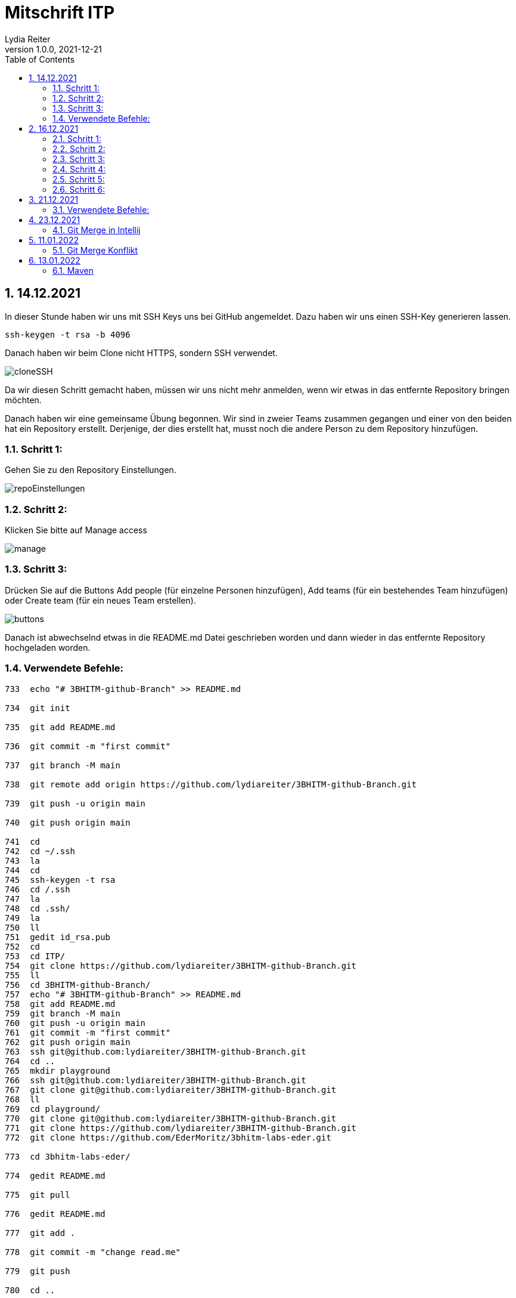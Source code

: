 = Mitschrift ITP
Lydia Reiter
1.0.0, 2021-12-21
ifndef::imagesdir[:imagesdir: images]
//:toc-placement!:  // prevents the generation of the doc at this position, so it can be printed afterwards
:sourcedir: ../src/main/java
:icons: font
:sectnums:    // Nummerierung der Überschriften / section numbering
:toc: left

//Need this blank line after ifdef, don't know why...
ifdef::backend-html5[]

// print the toc here (not at the default position)
//toc::[]

== 14.12.2021

In dieser Stunde haben wir uns mit SSH Keys uns bei GitHub angemeldet. Dazu haben wir uns einen SSH-Key generieren lassen.

[source,shell]
----
ssh-keygen -t rsa -b 4096
----

Danach haben wir beim Clone nicht HTTPS, sondern SSH verwendet.

image::cloneSSH.png[]

Da wir diesen Schritt gemacht haben, müssen wir uns nicht mehr anmelden, wenn wir etwas in das entfernte Repository bringen möchten.

Danach haben wir eine gemeinsame Übung begonnen. Wir sind in zweier Teams zusammen gegangen und einer von den beiden hat ein Repository erstellt. Derjenige, der dies erstellt hat, musst noch die andere Person zu dem Repository hinzufügen.

=== Schritt 1:

Gehen Sie zu den Repository Einstellungen.

image::repoEinstellungen.png[]

=== Schritt 2:

Klicken Sie bitte auf Manage access

image::manage.png[]

=== Schritt 3:

Drücken Sie auf die Buttons Add people (für einzelne Personen hinzufügen), Add teams (für ein bestehendes Team hinzufügen) oder Create team (für ein neues Team erstellen).

image::buttons.png[]

Danach ist abwechselnd etwas in die README.md Datei geschrieben worden und dann wieder in das entfernte Repository hochgeladen worden.

=== Verwendete Befehle:

[source,shell]
----
733  echo "# 3BHITM-github-Branch" >> README.md

734  git init

735  git add README.md

736  git commit -m "first commit"

737  git branch -M main

738  git remote add origin https://github.com/lydiareiter/3BHITM-github-Branch.git

739  git push -u origin main

740  git push origin main

741  cd
742  cd ~/.ssh
743  la
744  cd
745  ssh-keygen -t rsa
746  cd /.ssh
747  la
748  cd .ssh/
749  la
750  ll
751  gedit id_rsa.pub
752  cd
753  cd ITP/
754  git clone https://github.com/lydiareiter/3BHITM-github-Branch.git
755  ll
756  cd 3BHITM-github-Branch/
757  echo "# 3BHITM-github-Branch" >> README.md
758  git add README.md
759  git branch -M main
760  git push -u origin main
761  git commit -m "first commit"
762  git push origin main
763  ssh git@github.com:lydiareiter/3BHITM-github-Branch.git
764  cd ..
765  mkdir playground
766  ssh git@github.com:lydiareiter/3BHITM-github-Branch.git
767  git clone git@github.com:lydiareiter/3BHITM-github-Branch.git
768  ll
769  cd playground/
770  git clone git@github.com:lydiareiter/3BHITM-github-Branch.git
771  git clone https://github.com/lydiareiter/3BHITM-github-Branch.git
772  git clone https://github.com/EderMoritz/3bhitm-labs-eder.git

773  cd 3bhitm-labs-eder/

774  gedit README.md

775  git pull

776  gedit README.md

777  git add .

778  git commit -m "change read.me"

779  git push

780  cd ..

781  rm 3bhitm-labs-eder/

782  ll

783  git clone git@github.com:EderMoritz/3bhitm-labs-eder.git

784  cd 3bhitm-labs-eder/

785  ll

786  nano README.md

787  git add .

788  git commit -m "changed README.md"

789  git push
----

== 16.12.2021

Diese Stunde haben wir mit Oracle Cloud angefangen und gleich eine Instanz angelegt. Wir dürfen ohne Kosten maximal zwei Instanzen anlegen und laufen lassen.

Schritt-für-Schritt-Anleitung für Instanzen anlegen:

=== Schritt 1:

Gehen Sie auf Get Started.

image::getStarted.png[]

=== Schritt 2:

Scrollen sie bis zu Launch Resources und drücken auf Create a VM instance.

image::createInstance.png[]

=== Schritt 3:

image::createSettings.png[]

Der Name soll oravm statt instance heißen und drücken Sie bei Image and shape auf Edit um den nächsten Schritt machen zu können.

=== Schritt 4:

image::imageShape.png[]

Ändern sie das Image auf Canonical Ubuntu.

image::image.png[]

=== Schritt 5:

image::sshKeyVM.png[]

Laden Sie sich die Dateien herunter um sich mit der VM verbinden zu können.

=== Schritt 6:

image::checks.png[]

Wählen Sie noch vor dem Speichern das mittlere ab.

Unter Dashboard, Computer, Instances kann man auf die Konfiguration der VM kommen.

image::instanceVMS.png[]

Dann haben wir den nginx Server installiert.

[source,shell]
----
sudo apt update
sudo apt install nginx
----

== 21.12.2021

Diese Stunde haben wir die Übung mit einem anderen Schüler weiter gearbeitet. Wir haben abwechselt wieder die README.md geändert und haben es direkt nacheinander versucht ohne dazwischen zu pullen. Danach hat uns der Herr Professor erklärt wie wir dieses Problem lösen können.

=== Verwendete Befehle:

==== Lydia:

[source,shell]
----
775  cd 3bhitm-labs-eder/
  776  gedit README.md
  777  git pull
  778  gedit README.md
  779  git add .
  780  git commit -m "change read.me"
  781  git push
  782  cd ..
  783  rm 3bhitm-labs-eder/
  784  ll
  785  git clone git@github.com:EderMoritz/3bhitm-labs-eder.git
  786  cd 3bhitm-labs-eder/
  787  ll
  788  nano README.md
  789  git add .
  790  git commit -m "changed README.md"
  791  git push
  792  history
  793  git add .
  795  git commit -m "updated by Lydia"
  796  git push
----

==== Moritz

[source,shell]
----
cd ~
cd /home/<username>
ls
ls .ssh
code id_rsa
code .ssh
cd ..
rm -rf 3bhitm-labs-eder/
mkdir work
cd work/
git clone git@github.com:EderMoritz/3bhitm-labs-eder.git
cd 3bhitm-labs-eder/
ls
gedit README.md
git status
git add README.md
git status
git commit -m "test merge"
git status
git push
git pull
git config pull.rebase false
gedit README.md
git add .
git commit -m "update README"
git push
git pull
----

== 23.12.2021

=== Git Merge in Intellij

image::gitIntellij.png[]

== 11.01.2022

=== Git Merge Konflikt

image:merge.png[]

image:terminalMerge.png[]

git stash -> Versteck dann kann man normal pullen

git stash pop -> eigene Änderungen wieder zurückholen

image:setting.png[]

Hausübung:

* Plant UML Klassendiagramm -> Projekt
* Basics of GitHub



Donnerstag Plant UML

== 13.01.2022

=== Maven

==== Projekt Anlegen

Archetype = Herleitung von einer Art

SE Standart Edition (Normaler User)

Enterprise Edition (Firmen)

Enterprise = Firma Konzern



image:mavenNeu.png[]